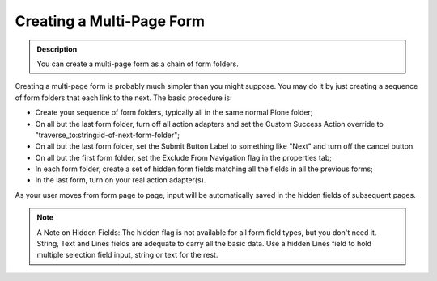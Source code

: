 ==========================
Creating a Multi-Page Form
==========================

.. admonition :: Description

    You can create a multi-page form as a chain of form folders.

Creating a multi-page form is probably much simpler than you might suppose. You may do it by just creating a sequence of form folders that each link to the next.
The basic procedure is:

* Create your sequence of form folders, typically all in the same normal Plone folder;
* On all but the last form folder, turn off all action adapters and set the Custom Success Action override to "traverse_to:string:id-of-next-form-folder";
* On all but the last form folder, set the Submit Button Label to something like "Next" and turn off the cancel button.
* On all but the first form folder, set the Exclude From Navigation flag in the properties tab;
* In each form folder, create a set of hidden form fields matching all the fields in all the previous forms;
* In the last form, turn on your real action adapter(s).

As your user moves from form page to page, input will be automatically saved in the hidden fields of subsequent pages.

.. note::

    A Note on Hidden Fields: The hidden flag is not available for all form field types, but you don't need it. String, Text and Lines fields are adequate to carry all the basic data. Use a hidden Lines field to hold multiple selection field input, string or text for the rest.